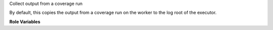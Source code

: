 Collect output from a coverage run

By default, this copies the output from a coverage run
on the worker to the log root of the executor.

**Role Variables**

.. zuul:rolevar:: zuul_executor_dest
   :default: {{ zuul.executor.log_root }}

   The destination directory on the executor.  By default, the log
   root.

.. zuul:rolevar:: coverage_output_src
   :default: {{ zuul.project.src_dir }}/cover/

   The location on the worker from which to fetch the coverage
   output detail.  By default, the ``cover`` dir of the current
   project.

